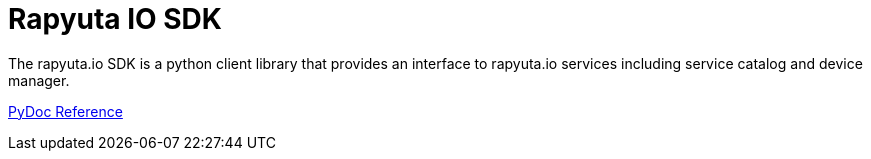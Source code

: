 = Rapyuta IO SDK

The rapyuta.io SDK is a python client library that provides an interface to rapyuta.io services including service catalog and device manager.

link:../rio_sdk_docs/[PyDoc Reference]
